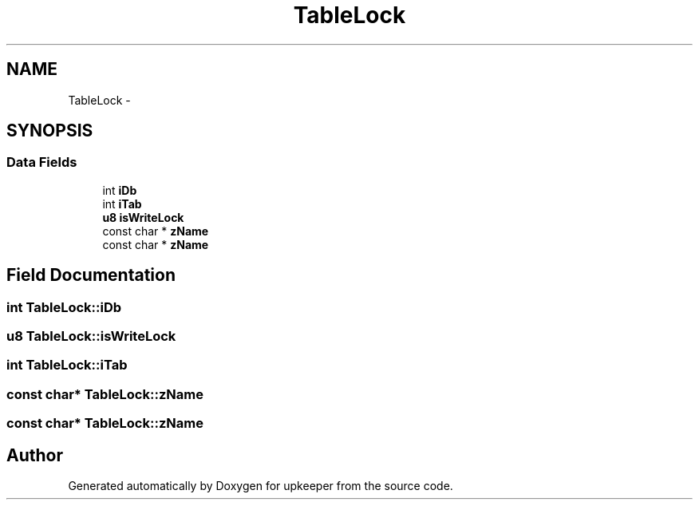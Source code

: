 .TH "TableLock" 3 "20 Jul 2011" "Version 1" "upkeeper" \" -*- nroff -*-
.ad l
.nh
.SH NAME
TableLock \- 
.SH SYNOPSIS
.br
.PP
.SS "Data Fields"

.in +1c
.ti -1c
.RI "int \fBiDb\fP"
.br
.ti -1c
.RI "int \fBiTab\fP"
.br
.ti -1c
.RI "\fBu8\fP \fBisWriteLock\fP"
.br
.ti -1c
.RI "const char * \fBzName\fP"
.br
.ti -1c
.RI "const char * \fBzName\fP"
.br
.in -1c
.SH "Field Documentation"
.PP 
.SS "int \fBTableLock::iDb\fP"
.PP
.SS "\fBu8\fP \fBTableLock::isWriteLock\fP"
.PP
.SS "int \fBTableLock::iTab\fP"
.PP
.SS "const char* \fBTableLock::zName\fP"
.PP
.SS "const char* \fBTableLock::zName\fP"
.PP


.SH "Author"
.PP 
Generated automatically by Doxygen for upkeeper from the source code.
